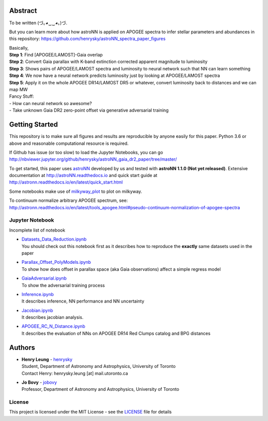 
Abstract
===========

To be written (づ｡◕‿‿◕｡)づ.

But you can learn more about how astroNN is applied on APOGEE spectra to infer stellar parameters and abundances in this
repository: https://github.com/henrysky/astroNN_spectra_paper_figures

| Basically,
| **Step 1**: Find [APOGEE/LAMOST]-Gaia overlap
| **Step 2**: Convert Gaia parallax with K-band extinction corrected apparent magnitude to luminosity
| **Step 3**: Shows pairs of APOGEE/LAMOST spectra and luminosity to neural network such that NN can learn something
| **Step 4**: We now have a neural network predicts luminosity just by looking at APOGEE/LAMOST spectra
| **Step 5**: Apply it on the whole APOGEE DR14/LAMOST DR5 or whatever, convert luminosity back to distances and we can map MW

| Fancy Stuff:
| - How can neural network so awesome?
| - Take unknown Gaia DR2 zero-point offset via generative adversarial training

Getting Started
=================

This repository is to make sure all figures and results are reproducible by anyone easily for this paper. Python 3.6 or
above and reasonable computational resource is required.

If Github has issue (or too slow) to load the Jupyter Notebooks, you can go
http://nbviewer.jupyter.org/github/henrysky/astroNN_gaia_dr2_paper/tree/master/

To get started, this paper uses `astroNN`_ developed by us and tested with **astroNN 1.1.0 (Not yet released)**.
Extensive documentation at http://astroNN.readthedocs.io and quick start guide at
http://astronn.readthedocs.io/en/latest/quick_start.html

Some notebooks make use of `milkyway_plot`_ to plot on milkyway.

.. _astroNN: https://github.com/henrysky/astroNN
.. _milkyway_plot: https://github.com/henrysky/milkyway_plot

To continuum normalize arbitrary APOGEE spectrum, see:
http://astronn.readthedocs.io/en/latest/tools_apogee.html#pseudo-continuum-normalization-of-apogee-spectra

Jupyter Notebook
------------------

Incomplete list of notebook

-   | `Datasets_Data_Reduction.ipynb`_
    | You should check out this notebook first as it describes how to reproduce the **exactly** same datasets used in the paper
-   | `Parallax_Offset_PolyModels.ipynb`_
    | To show how does offset in parallax space (aka Gaia observations) affect a simple regress model
-   | `GaiaAdversarial.ipynb`_
    | To show the adversarial training process
-   | `Inference.ipynb`_
    | It describes inference, NN performance and NN uncertainty
-   | `Jacobian.ipynb`_
    | It describes jacobian analysis.
-   | `APOGEE_RC_N_Distance.ipynb`_
    | It describes the evaluation of NNs on APOGEE DR14 Red Clumps catalog and BPG distances

.. _Datasets_Data_Reduction.ipynb: Datasets_Data_Reduction.ipynb
.. _Parallax_Offset_PolyModels.ipynb: Parallax_Offset_PolyModels.ipynb
.. _GaiaAdversarial.ipynb: GaiaAdversarial.ipynb
.. _Inference.ipynb: Inference.ipynb
.. _Jacobian.ipynb: Jacobian.ipynb
.. _APOGEE_RC_N_Distance.ipynb: APOGEE_RC_N_Distance.ipynb

Authors
=========
-  | **Henry Leung** - henrysky_
   | Student, Department of Astronomy and Astrophysics, University of Toronto
   | Contact Henry: henrysky.leung [at] mail.utoronto.ca

-  | **Jo Bovy** - jobovy_
   | Professor, Department of Astronomy and Astrophysics, University of Toronto

.. _henrysky: https://github.com/henrysky
.. _jobovy: https://github.com/jobovy

License
---------
This project is licensed under the MIT License - see the `LICENSE`_ file for details

.. _LICENSE: LICENSE
